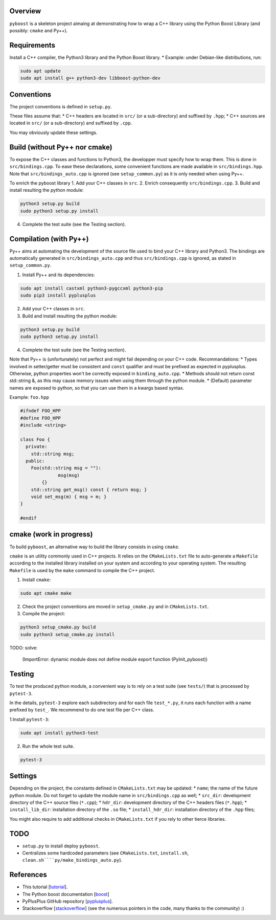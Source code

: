 Overview
---------

``pyboost`` is a skeleton project aimaing at demonstrating how to wrap a C++ library using the Python Boost Library (and possibly: ``cmake`` and Py++).

Requirements
-------------

Install a C++ compiler, the Python3 library and the Python Boost library.
* Example: under Debian-like distributions, run:

.. code:: shell

  sudo apt update
  sudo apt install g++ python3-dev libboost-python-dev

Conventions
-----------

The project conventions is defined in ``setup.py``.

These files assume that:
* C++ headers are located in ``src/`` (or a sub-directory) and suffixed by ``.hpp``;
* C++ sources are located in ``src/`` (or a sub-directory) and suffixed by ``.cpp``.

You may obviously update these settings.

Build (without Py++ nor cmake)
------------------------------

To expose the C++ classes and functions to Python3, the developper must specify how to wrap them. This is done in ``src/bindings.cpp``. To ease these declarations, some convenient functions are made available in ``src/bindings.hpp``. Note that ``src/bindings_auto.cpp`` is ignored (see ``setup_common.py``) as it is only needed when using Py++.

To enrich the pyboost library
1. Add your C++ classes in ``src``.
2. Enrich consequently ``src/bindings.cpp``.
3. Build and install resulting the python module:

.. code:: shell

  python3 setup.py build
  sudo python3 setup.py install

4. Complete the test suite (see the Testing section).

Compilation (with Py++)
-----------------------

Py++ aims at automating the development of the source file used to bind your C++ library and Python3. The bindings are automatically generated in ``src/bindings_auto.cpp`` and thus ``src/bindings.cpp`` is ignored, as stated in ``setup_common.py``.

1. Install Py++ and its dependencies:

.. code:: shell

  sudo apt install castxml python3-pygccxml python3-pip
  sudo pip3 install pyplusplus

2. Add your C++ classes in ``src``.
3. Build and install resulting the python module:

.. code:: shell

  python3 setup.py build
  sudo python3 setup.py install

4. Complete the test suite (see the Testing section).

Note that Py++ is (unfortunately) not perfect and might fail depending on your C++ code. Recommandations:
* Types involved in setter/getter must be consistent and ``const`` qualifier and must be prefixed as expected in pyplusplus. Otherwise, python properties won't be correctly exposed in ``binding_auto.cpp``.
* Methods should not return const std::string &, as this may cause memory issues when using them through the python module.
* (Default) parameter names are exposed to python, so that you can use them in a kwargs based syntax.

Example: ``foo.hpp``

.. code:: cpp 

  #ifndef FOO_HPP
  #define FOO_HPP
  #include <string>

  class Foo {
    private:
      std::string msg;
    public:
      Foo(std::string msg = ""):
		msg(msg)
	  {}
      std::string get_msg() const { return msg; }
      void set_msg(m) { msg = m; }
  }

  #endif

cmake (work in progress)
------------------------


To build ``pyboost``, an alternative way to build the library consists in using ``cmake``.

``cmake`` is an utility commonly used in C++ projects.  It relies on the ``CMakeLists.txt`` file to auto-generate a ``Makefile`` according to the installed library installed on your system and according to your operating system. The resulting ``Makefile`` is used by the ``make`` command to compile the C++ project.

1. Install ``cmake``:

.. code:: shell

  sudo apt cmake make 

2. Check the project conventions are moved in ``setup_cmake.py`` and in ``CMakeLists.txt``.
3. Compile the project:

.. code:: shell

  python3 setup_cmake.py build 
  sudo python3 setup_cmake.py install 


TODO: solve:

  (ImportError: dynamic module does not define module export function (PyInit_pyboost))

Testing
-------

To test the produced python module, a convenient way is to rely on a test suite (see ``tests/``) that is processed by ``pytest-3``.

In the details, ``pytest-3`` explore each subdirectory and for each file ``test_*.py``, it runs each function with a name prefixed by ``test_``. We recommend to do one test file per C++ class.

1.Install ``pytest-3``:

.. code:: shell

  sudo apt install python3-test

2. Run the whole test suite.

.. code:: shell

  pytest-3 

Settings
--------

Depending on the project, the constants defined in ``CMakeLists.txt`` may be updated: 
* ``name``; the name of the future python module. Do not forget to update the module name in ``src/bindings.cpp`` as well;
* ``src_dir``: development directory of the C++ source files (``*.cpp``);
* ``hdr_dir``: development directory of the C++ headers files (``*.hpp``);
* ``install_lib_dir``: installation directory of the ``.so`` file;
* ``install_hdr_dir``: installation directory of the ``.hpp`` files;

You might also require to add additional checks in ``CMakeLists.txt`` if you rely to other tierce libraries.

TODO
----

* ``setup.py`` to install deploy ``pyboost``.
* Centralizes some hardcoded parameters (see ``CMakeLists.txt``, ``install.sh``, ``clean.sh````py/make_bindings_auto.py``).

References
----------

.. _tutorial: https://flanusse.net/interfacing-c++-with-python.html 
.. _boost: https://www.boost.org/doc/libs/1_68_0/libs/python/doc/
.. _pyplusplus: https://github.com/ompl/pyplusplus
.. _stackoverflow: https://stackoverflow.com/

* This tutorial [tutorial_].
* The Python boost documentation [boost_]
* PyPlusPlus GitHub repository [pyplusplus_].
* Stackoverflow [stackoverflow_] (see the numerous pointers in the code, many thanks to the community) :)
